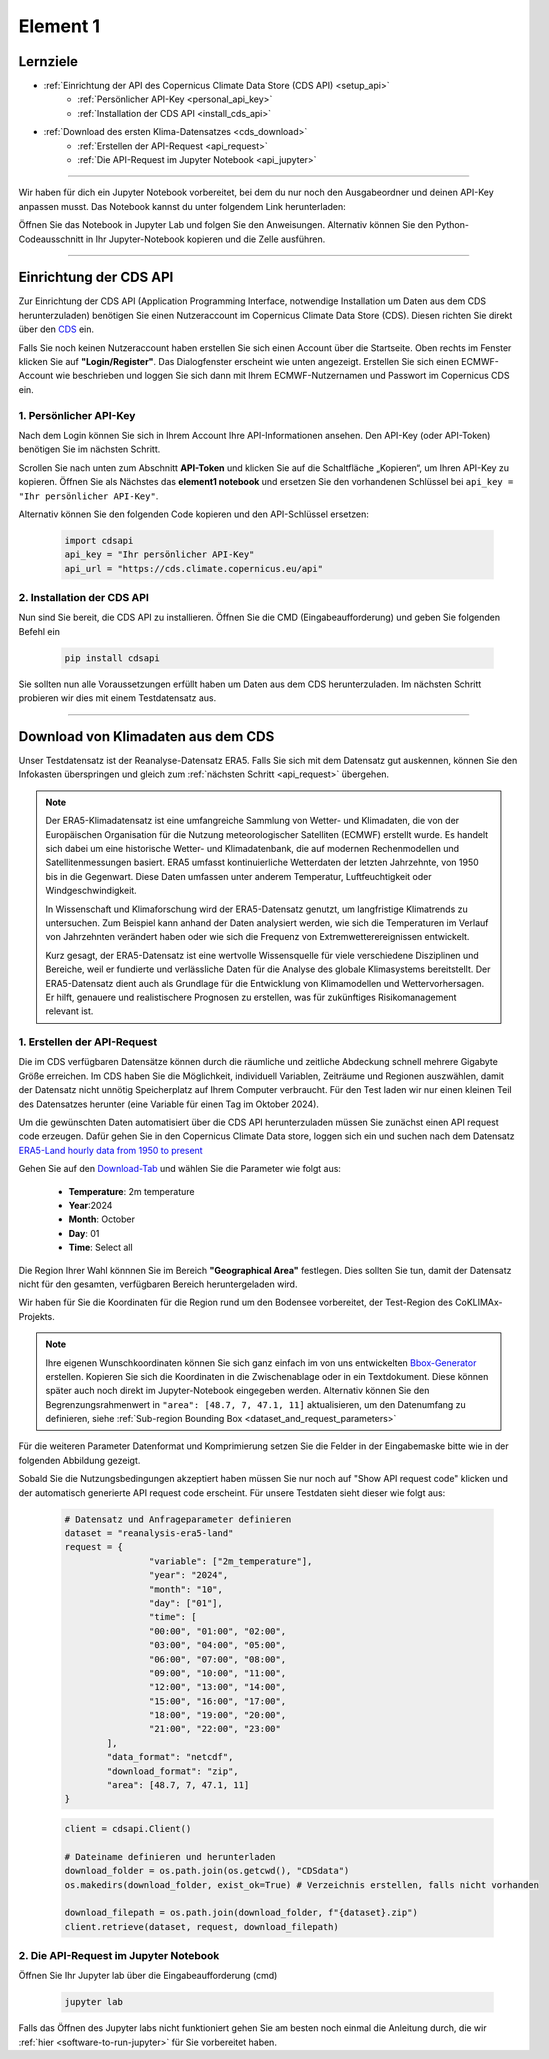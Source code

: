 .. _kurs1-element1:

=========
Element 1
=========

---------
Lernziele
---------

* :ref:`Einrichtung der API des Copernicus Climate Data Store (CDS API) <setup_api>`
	* :ref:`Persönlicher API-Key <personal_api_key>`
	* :ref:`Installation der CDS API <install_cds_api>`
* :ref:`Download des ersten Klima-Datensatzes <cds_download>`
	* :ref:`Erstellen der API-Request <api_request>`
	* :ref:`Die API-Request im Jupyter Notebook <api_jupyter>`

----

Wir haben für dich ein Jupyter Notebook vorbereitet, bei dem du nur noch den Ausgabeordner und deinen API-Key anpassen musst. Das Notebook kannst du unter folgendem Link herunterladen:

.. raw:: html

   <div class="download-button">
       <a href="../_static/notebooks/element1_api_test.ipynb" download>⇩ Element1: Notebook</a>
   </div>

Öffnen Sie das Notebook in Jupyter Lab und folgen Sie den Anweisungen. Alternativ können Sie den Python-Codeausschnitt in Ihr Jupyter-Notebook kopieren und die Zelle ausführen.

----

.. _setup_api:

-----------------------
Einrichtung der CDS API
-----------------------

Zur Einrichtung der CDS API (Application Programming Interface, notwendige Installation um Daten aus dem CDS herunterzuladen) benötigen Sie einen Nutzeraccount im Copernicus Climate Data Store (CDS). Diesen richten Sie direkt über den `CDS <https://cds.climate.copernicus.eu/>`_ ein.

Falls Sie noch keinen Nutzeraccount haben erstellen Sie sich einen Account über die Startseite. Oben rechts im Fenster klicken Sie auf **"Login/Register"**. Das Dialogfenster erscheint wie unten angezeigt. Erstellen Sie sich einen ECMWF-Account wie beschrieben und loggen Sie sich dann mit Ihrem ECMWF-Nutzernamen und Passwort im Copernicus CDS ein.

.. image:: /_static/kurs_1_cds_1.png
	:width: 650px
	:align: center
	:class: no-scaled-link
	:alt: CDS API login screen

.. _personal_api_key:

^^^^^^^^^^^^^^^^^^^^^^^
1. Persönlicher API-Key
^^^^^^^^^^^^^^^^^^^^^^^

Nach dem Login können Sie sich in Ihrem Account Ihre API-Informationen ansehen. Den API-Key (oder API-Token) benötigen Sie im nächsten Schritt.

.. image:: /_static/kurs_1_cds_2.png
	:width: 650px
	:align: center
	:class: no-scaled-link
	:alt: CDS Profile

Scrollen Sie nach unten zum Abschnitt **API-Token** und klicken Sie auf die Schaltfläche „Kopieren“, um Ihren API-Key zu kopieren. Öffnen Sie als Nächstes das **element1 notebook** und ersetzen Sie den vorhandenen Schlüssel bei ``api_key = "Ihr persönlicher API-Key"``.

.. image:: /_static/kurs_1_cds_2_2.png
   :width: 600px
   :align: center
   :class: no-scaled-link
   :alt: CDS API key

Alternativ können Sie den folgenden Code kopieren und den API-Schlüssel ersetzen:

	.. code-block:: python
		
		import cdsapi
		api_key = "Ihr persönlicher API-Key"
		api_url = "https://cds.climate.copernicus.eu/api"

.. _install_cds_api:

^^^^^^^^^^^^^^^^^^^^^^^^^^^
2. Installation der CDS API
^^^^^^^^^^^^^^^^^^^^^^^^^^^

Nun sind Sie bereit, die CDS API zu installieren. Öffnen Sie die CMD (Eingabeaufforderung) und geben Sie folgenden Befehl ein

	.. code-block::

		pip install cdsapi

Sie sollten nun alle Voraussetzungen erfüllt haben um Daten aus dem CDS herunterzuladen. Im nächsten Schritt probieren wir dies mit einem Testdatensatz aus.

----

.. _cds_download:

-----------------------------------
Download von Klimadaten aus dem CDS
-----------------------------------

Unser Testdatensatz ist der Reanalyse-Datensatz ERA5. Falls Sie sich mit dem Datensatz gut auskennen, können Sie den Infokasten überspringen und gleich zum :ref:`nächsten Schritt <api_request>` übergehen.

.. note::
	Der ERA5-Klimadatensatz ist eine umfangreiche Sammlung von Wetter- und Klimadaten, die von der 	Europäischen Organisation für die Nutzung meteorologischer Satelliten (ECMWF) erstellt wurde. Es 	handelt sich dabei um eine historische Wetter- und Klimadatenbank, die auf modernen Rechenmodellen und 	Satellitenmessungen basiert. ERA5 umfasst kontinuierliche Wetterdaten der letzten Jahrzehnte, von 1950 	bis in die Gegenwart. Diese Daten umfassen unter anderem Temperatur, Luftfeuchtigkeit oder 	Windgeschwindigkeit.

	In Wissenschaft und Klimaforschung wird der ERA5-Datensatz genutzt, um langfristige Klimatrends zu 	untersuchen. Zum Beispiel kann anhand der Daten analysiert werden, wie sich die Temperaturen im 	Verlauf von Jahrzehnten verändert haben oder wie sich die Frequenz von Extremwetterereignissen 	entwickelt.

	Kurz gesagt, der ERA5-Datensatz ist eine wertvolle Wissensquelle für viele verschiedene Disziplinen 	und Bereiche, weil er fundierte und verlässliche Daten für die Analyse des globale Klimasystems 	bereitstellt. Der ERA5-Datensatz dient auch als Grundlage für die Entwicklung von Klimamodellen und 	Wettervorhersagen. Er hilft, genauere und realistischere Prognosen zu erstellen, was für zukünftiges 	Risikomanagement relevant ist.

.. _api_request:

^^^^^^^^^^^^^^^^^^^^^^^^^^^^
1. Erstellen der API-Request
^^^^^^^^^^^^^^^^^^^^^^^^^^^^

Die im CDS verfügbaren Datensätze können durch die räumliche und zeitliche Abdeckung schnell mehrere Gigabyte Größe erreichen. Im CDS haben Sie die Möglichkeit, individuell Variablen, Zeiträume und Regionen auszwählen, damit der Datensatz nicht unnötig Speicherplatz auf Ihrem Computer verbraucht. Für den Test laden wir nur einen kleinen Teil des Datensatzes herunter (eine Variable für einen Tag im Oktober 2024).

Um die gewünschten Daten automatisiert über die CDS API herunterzuladen müssen Sie zunächst einen API request code erzeugen. Dafür gehen Sie in den Copernicus Climate Data store, loggen sich ein und suchen nach dem Datensatz `ERA5-Land hourly data from 1950 to present <https://cds.climate.copernicus.eu/datasets/reanalysis-era5-land?tab=overview>`_

Gehen Sie auf den `Download-Tab <https://cds.climate.copernicus.eu/datasets/reanalysis-era5-land?tab=download>`_ und wählen Sie die Parameter wie folgt aus:

	* **Temperature**: 2m temperature
	* **Year**:2024
	* **Month**: October
	* **Day**: 01
	* **Time**: Select all

Die Region Ihrer Wahl könnnen Sie im Bereich **"Geographical Area"** festlegen. Dies sollten Sie tun, damit der Datensatz nicht für den gesamten, verfügbaren Bereich heruntergeladen wird.

Wir haben für Sie die Koordinaten für die Region rund um den Bodensee vorbereitet, der Test-Region des CoKLIMAx-Projekts.

.. image:: /_static/kurs_1_cds_3.png
	:width: 650px
	:align: center
	:class: no-scaled-link
	:alt: Download region

.. note::
	Ihre eigenen Wunschkoordinaten können Sie sich ganz einfach im von uns entwickelten `Bbox-Generator <https://str-ucture.github.io/bbox-extractor/>`_ erstellen. Kopieren Sie sich die Koordinaten in die Zwischenablage oder in ein Textdokument. Diese können später auch noch direkt im Jupyter-Notebook eingegeben werden. Alternativ können Sie den Begrenzungsrahmenwert in ``"area": ​​[48.7, 7, 47.1, 11]`` aktualisieren, um den Datenumfang zu definieren, siehe :ref:`Sub-region Bounding Box <dataset_and_request_parameters>`

Für die weiteren Parameter Datenformat und Komprimierung setzen Sie die Felder in der Eingabemaske bitte wie in der folgenden Abbildung gezeigt.

.. image:: /_static/kurs_1_cds_4.png
	:width: 650px
	:align: center
	:class: no-scaled-link
	:alt: Data and download fromat

Sobald Sie die Nutzungsbedingungen akzeptiert haben müssen Sie nur noch auf "Show API request code" klicken und der automatisch generierte API request code erscheint. Für unsere Testdaten sieht dieser wie folgt aus:

.. _dataset_and_request_parameters:

	.. code-block:: python

		# Datensatz und Anfrageparameter definieren
		dataset = "reanalysis-era5-land"
		request = {
				"variable": ["2m_temperature"],
				"year": "2024",
				"month": "10",
				"day": ["01"],
				"time": [
				"00:00", "01:00", "02:00",
				"03:00", "04:00", "05:00",
				"06:00", "07:00", "08:00",
				"09:00", "10:00", "11:00",
				"12:00", "13:00", "14:00",
				"15:00", "16:00", "17:00",
				"18:00", "19:00", "20:00",
				"21:00", "22:00", "23:00"
			],
			"data_format": "netcdf",
			"download_format": "zip",
			"area": [48.7, 7, 47.1, 11]
		}

	.. code-block:: python

		client = cdsapi.Client()

		# Dateiname definieren und herunterladen
		download_folder = os.path.join(os.getcwd(), "CDSdata")		
		os.makedirs(download_folder, exist_ok=True) # Verzeichnis erstellen, falls nicht vorhanden

		download_filepath = os.path.join(download_folder, f"{dataset}.zip")
		client.retrieve(dataset, request, download_filepath)


.. _api_jupyter:

^^^^^^^^^^^^^^^^^^^^^^^^^^^^^^^^^^^^^^
2. Die API-Request im Jupyter Notebook
^^^^^^^^^^^^^^^^^^^^^^^^^^^^^^^^^^^^^^

Öffnen Sie Ihr Jupyter lab über die Eingabeaufforderung (cmd)

	.. code-block::

		jupyter lab

Falls das Öffnen des Jupyter labs nicht funktioniert gehen Sie am besten noch einmal die Anleitung durch, die wir :ref:`hier <software-to-run-jupyter>` für Sie vorbereitet haben.